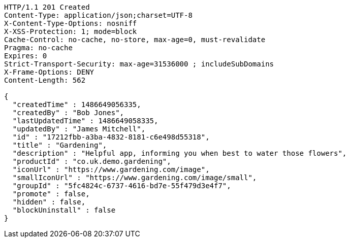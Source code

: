 [source,http,options="nowrap"]
----
HTTP/1.1 201 Created
Content-Type: application/json;charset=UTF-8
X-Content-Type-Options: nosniff
X-XSS-Protection: 1; mode=block
Cache-Control: no-cache, no-store, max-age=0, must-revalidate
Pragma: no-cache
Expires: 0
Strict-Transport-Security: max-age=31536000 ; includeSubDomains
X-Frame-Options: DENY
Content-Length: 562

{
  "createdTime" : 1486649056335,
  "createdBy" : "Bob Jones",
  "lastUpdatedTime" : 1486649058335,
  "updatedBy" : "James Mitchell",
  "id" : "17212fbb-a3ba-4832-8181-c6e498d55318",
  "title" : "Gardening",
  "description" : "Helpful app, informing you when best to water those flowers",
  "productId" : "co.uk.demo.gardening",
  "iconUrl" : "https://www.gardening.com/image",
  "smallIconUrl" : "https://www.gardening.com/image/small",
  "groupId" : "5fc4824c-6737-4616-bd7e-55f479d3e4f7",
  "promote" : false,
  "hidden" : false,
  "blockUninstall" : false
}
----
